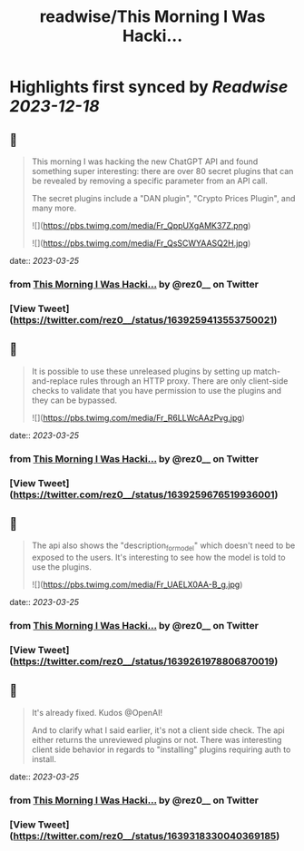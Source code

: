 :PROPERTIES:
:title: readwise/This Morning I Was Hacki...
:END:

:PROPERTIES:
:author: [[rez0__ on Twitter]]
:full-title: "This Morning I Was Hacki..."
:category: [[tweets]]
:url: https://twitter.com/rez0__/status/1639259413553750021
:image-url: https://pbs.twimg.com/profile_images/1696254262303436800/cnIo7SO0.jpg
:END:

* Highlights first synced by [[Readwise]] [[2023-12-18]]
** 📌
#+BEGIN_QUOTE
This morning I was hacking the new ChatGPT API and found something super interesting: there are over 80 secret plugins that can be revealed by removing a specific parameter from an API call.

The secret plugins include a "DAN plugin", "Crypto Prices Plugin", and many more. 

![](https://pbs.twimg.com/media/Fr_QppUXgAMK37Z.png) 

![](https://pbs.twimg.com/media/Fr_QsSCWYAASQ2H.jpg) 
#+END_QUOTE
    date:: [[2023-03-25]]
*** from _This Morning I Was Hacki..._ by @rez0__ on Twitter
*** [View Tweet](https://twitter.com/rez0__/status/1639259413553750021)
** 📌
#+BEGIN_QUOTE
It is possible to use these unreleased plugins by setting up match-and-replace rules through an HTTP proxy. There are only client-side checks to validate that you have permission to use the plugins and they can be bypassed. 

![](https://pbs.twimg.com/media/Fr_R6LLWcAAzPvg.jpg) 
#+END_QUOTE
    date:: [[2023-03-25]]
*** from _This Morning I Was Hacki..._ by @rez0__ on Twitter
*** [View Tweet](https://twitter.com/rez0__/status/1639259676519936001)
** 📌
#+BEGIN_QUOTE
The api also shows the "description_for_model" which doesn't need to be exposed to the users. It's interesting to see how the model is told to use the plugins. 

![](https://pbs.twimg.com/media/Fr_UAELX0AA-B_g.jpg) 
#+END_QUOTE
    date:: [[2023-03-25]]
*** from _This Morning I Was Hacki..._ by @rez0__ on Twitter
*** [View Tweet](https://twitter.com/rez0__/status/1639261978806870019)
** 📌
#+BEGIN_QUOTE
It's already fixed. Kudos @OpenAI!

And to clarify what I said earlier, it's not a client side check. The api either returns the unreviewed plugins or not. There was interesting client side behavior in regards to "installing" plugins requiring auth to install. 
#+END_QUOTE
    date:: [[2023-03-25]]
*** from _This Morning I Was Hacki..._ by @rez0__ on Twitter
*** [View Tweet](https://twitter.com/rez0__/status/1639318330040369185)